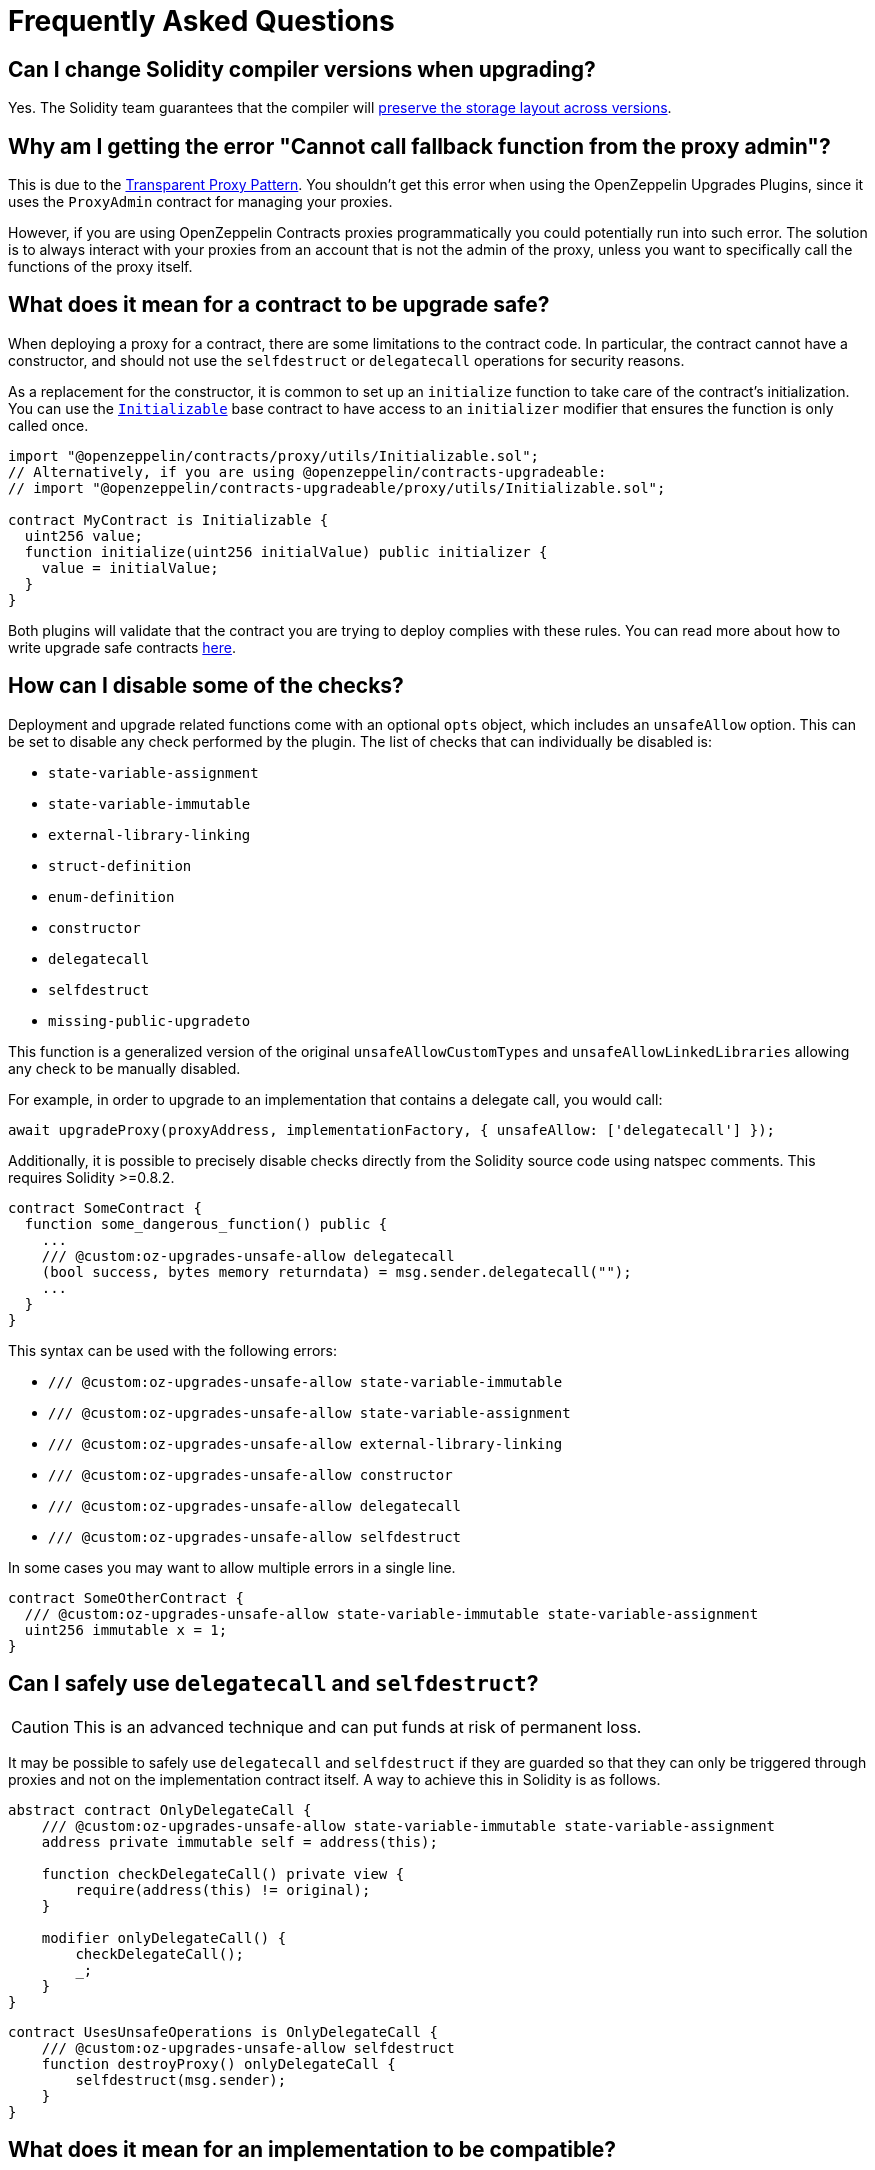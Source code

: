 [[frequently-asked-questions]]
= Frequently Asked Questions

[[is-it-safe-to-upgrade-a-contract-compiled-with-a-version-of-solidity-to-another-compiled-with-a-different-version]]
== Can I change Solidity compiler versions when upgrading?

Yes. The Solidity team guarantees that the compiler will https://twitter.com/ethchris/status/1073692785176444928[preserve the storage layout across versions].

[[why-am-i-getting-the-error-cannot-call-fallback-function-from-the-proxy-admin]]
== Why am I getting the error "Cannot call fallback function from the proxy admin"?

This is due to the xref:proxies.adoc#transparent-proxies-and-function-clashes[Transparent Proxy Pattern]. You shouldn't get this error when using the OpenZeppelin Upgrades Plugins, since it uses the `ProxyAdmin` contract for managing your proxies.

However, if you are using OpenZeppelin Contracts proxies programmatically you could potentially run into such error. The solution is to always interact with your proxies from an account that is not the admin of the proxy, unless you want to specifically call the functions of the proxy itself.

[[what-does-it-mean-for-a-contract-to-be-upgrade-safe]]
== What does it mean for a contract to be upgrade safe?

When deploying a proxy for a contract, there are some limitations to the contract code. In particular, the contract cannot have a constructor, and should not use the `selfdestruct` or `delegatecall` operations for security reasons.

As a replacement for the constructor, it is common to set up an `initialize` function to take care of the contract's initialization. You can use the xref:writing-upgradeable.adoc#initializers[`Initializable`] base contract to have access to an `initializer` modifier that ensures the function is only called once.

[source,solidity]
----
import "@openzeppelin/contracts/proxy/utils/Initializable.sol";
// Alternatively, if you are using @openzeppelin/contracts-upgradeable:
// import "@openzeppelin/contracts-upgradeable/proxy/utils/Initializable.sol";

contract MyContract is Initializable {
  uint256 value;
  function initialize(uint256 initialValue) public initializer {
    value = initialValue;
  }
}
----

Both plugins will validate that the contract you are trying to deploy complies with these rules. You can read more about how to write upgrade safe contracts xref:upgrades::writing-upgradeable.adoc[here].

[[how-can-i-disable-checks]]
== How can I disable some of the checks?

Deployment and upgrade related functions come with an optional `opts` object, which includes an `unsafeAllow` option. This can be set to disable any check performed by the plugin. The list of checks that can individually be disabled is:

  * `state-variable-assignment`
  * `state-variable-immutable`
  * `external-library-linking`
  * `struct-definition`
  * `enum-definition`
  * `constructor`
  * `delegatecall`
  * `selfdestruct`
  * `missing-public-upgradeto`

This function is a generalized version of the original `unsafeAllowCustomTypes` and `unsafeAllowLinkedLibraries` allowing any check to be manually disabled.

For example, in order to upgrade to an implementation that contains a delegate call, you would call:

[source,ts]
----
await upgradeProxy(proxyAddress, implementationFactory, { unsafeAllow: ['delegatecall'] });
----

Additionally, it is possible to precisely disable checks directly from the Solidity source code using natspec comments. This requires Solidity >=0.8.2.

[source,solidity]
----
contract SomeContract {
  function some_dangerous_function() public {
    ...
    /// @custom:oz-upgrades-unsafe-allow delegatecall
    (bool success, bytes memory returndata) = msg.sender.delegatecall("");
    ...
  }
}
----

This syntax can be used with the following errors:

  * `/// @custom:oz-upgrades-unsafe-allow state-variable-immutable`
  * `/// @custom:oz-upgrades-unsafe-allow state-variable-assignment`
  * `/// @custom:oz-upgrades-unsafe-allow external-library-linking`
  * `/// @custom:oz-upgrades-unsafe-allow constructor`
  * `/// @custom:oz-upgrades-unsafe-allow delegatecall`
  * `/// @custom:oz-upgrades-unsafe-allow selfdestruct`

In some cases you may want to allow multiple errors in a single line.

[source,solidity]
----
contract SomeOtherContract {
  /// @custom:oz-upgrades-unsafe-allow state-variable-immutable state-variable-assignment
  uint256 immutable x = 1;
}
----

[[delegatecall-selfdestruct]]
== Can I safely use `delegatecall` and `selfdestruct`?

CAUTION: This is an advanced technique and can put funds at risk of permanent loss.

It may be possible to safely use `delegatecall` and `selfdestruct` if they are guarded so that they can only be triggered through proxies and not on the implementation contract itself. A way to achieve this in Solidity is as follows.

[source,solidity]
----
abstract contract OnlyDelegateCall {
    /// @custom:oz-upgrades-unsafe-allow state-variable-immutable state-variable-assignment
    address private immutable self = address(this);

    function checkDelegateCall() private view {
        require(address(this) != original);
    }

    modifier onlyDelegateCall() {
        checkDelegateCall();
        _;
    }
}
----

[source,solidity]
----
contract UsesUnsafeOperations is OnlyDelegateCall {
    /// @custom:oz-upgrades-unsafe-allow selfdestruct
    function destroyProxy() onlyDelegateCall {
        selfdestruct(msg.sender);
    }
}
----

[[what-does-it-mean-for-an-implementation-to-be-compatible]]
== What does it mean for an implementation to be compatible?

When upgrading a proxy from one implementation to another, the _storage layout_ of both implementations must be compatible. This means that, even though you can completely change the code of the implementation, you cannot modify the existing contract state variables. The only operation allowed is to append new state variables after the ones already declared.

Both plugins will validate that the new implementation contract is compatible with the previous one.

You can read more about how to make storage-compatible changes to an implementation contract xref:upgrades::writing-upgradeable.adoc#modifying-your-contracts.adoc[here].

[[what-is-a-proxy-admin]]
== What is a proxy admin?

A `ProxyAdmin` is a contract that acts as the owner of all your proxies. Only one per network gets deployed. When you start your project, the `ProxyAdmin` is owned by the deployer address, but you can transfer ownership of it by calling xref:contracts:api:access.adoc#Ownable-transferOwnership-address-[`transferOwnership`].

[[what-is-an-implementation-contract]]
== What is an implementation contract?

Upgradeable deployments require at least two contracts: a proxy and an implementation. The proxy contract is the instance you and your users will interact with, and the implementation is the contract that holds the code. If you call `deployProxy` several times for the same implementation contract, several proxies will be deployed, but only one implementation contract will be used.

When you upgrade a proxy to a new version, a new implementation contract is deployed if needed, and the proxy is set to use the new implementation contract. You can read more about the proxy upgrade pattern xref:upgrades::proxies.adoc[here].

[[what-is-a-proxy]]
== What is a proxy?

A proxy is a contract that delegates all of its calls to a second contract, named an implementation contract. All state and funds are held in the proxy, but the code actually executed is that of the implementation. A proxy can be _upgraded_ by its admin to use a different implementation contract.

You can read more about the proxy upgrade pattern xref:upgrades::proxies.adoc[here].

[[why-cant-i-use-immutable-variables]]
== Why can't I use `immutable` variables?

Solidity 0.6.5 https://github.com/ethereum/solidity/releases/tag/v0.6.5[introduced the `immutable` keyword] to declare a variable that can be assigned only once during construction and can be read only after construction. It does so by calculating its value during contract creation and storing its value directly into the bytecode.

Notice that this behavior is incompatible with the way upgradeable contracts work for two reasons:

1. Upgradeable contracts have no constructors but initializers, therefore they can't handle immutable variables.
2. Since the immutable variable value is stored in the bytecode its value would be shared among all proxies pointing to a given contract instead of each proxy's storage.

NOTE: In some cases immutable variables are upgrade safe. The plugins cannot currently detect these cases automatically so they will point it out as an error anyway. You can manually disable the check using the option `unsafeAllow: ['state-variable-immutable']`, or in Solidity >=0.8.2 placing the comment `/// @custom:oz-upgrades-unsafe-allow state-variable-immutable` before the variable declaration.

[[why-cant-i-use-external-libraries]]
== Why can't I use external libraries?

At the moment the plugins only have partial support for upgradeable contracts linked to external libraries. This is because it's not known at compile time what implementation is going to be linked thus making it very difficult to guarantee the safety of the upgrade operation.

There are plans to add this functionality in the near future with certain constraints that make the issue easier to address like assuming that the external library's source code is either present in the codebase or that it's been deployed and mined so it can be fetched from the blockchain for analysis.

In the meantime you can deploy upgradeable contracts linked to external libraries by setting the `unsafeAllowLinkedLibraries` flag to true in the `deployProxy` or `upgradeProxy` calls, or including `'external-library-linking'` in the `unsafeAllow` array. Keep in mind the plugins will not verify that the linked libraries are upgrade safe. This has to be done manually for now until the full support for external libraries is implemented.

You can follow or contribute to https://github.com/OpenZeppelin/openzeppelin-upgrades/issues/52[this issue in Github].

[[why-public-upgradeto]]
== Why do I need a public `upgradeTo` function?

When using UUPS proxies (through the `kind: 'uups'` option), the implementation contract must include the public function `upgradeTo(address newImplementation)`. This is because in the UUPS pattern the proxy does not contain an upgrading function itself, and the entire upgradeability mechanism lives on the implementation side. Thus, on every deploy and upgrade we have to make sure to include it, otherwise we may permanently disable the upgradeability of the contract.

The recommended way to include this function is by inheriting the `UUPSUpgradeable` contract provided in OpenZeppelin Contracts, as shown below. This contract adds the required `upgradeTo` function, but also contains a built-in mechanism that will check on-chain, at the time of an upgrade, that the new implementation proposed preserves `upgradeTo`. In this way, when using the Upgrades Plugins there is a double layer of protection so that upgradeability is not accidentally disabled: off-chain by the plugins, and on-chain by the contract itself.

```solidity
import "@openzeppelin/contracts-upgradeable/proxy/utils/UUPSUpgradeable.sol";

contract MyContract is Initializable, ..., UUPSUpgradeable {
    ...
}
```

Read more about the differences with the Transparent Proxy Pattern in xref:contracts:api:proxy.adoc#transparent-vs-uups[Transparent vs UUPS].

[[why-cant-i-use-custom-types]]
== Can I use custom types like structs and enums?

Past versions of the plugins did not support upgradeable contracts that used custom types like structs or enums in their code or linked libraries. This is no longer the case for current versions of the plugins, and structs and enums will be automatically checked for compatibility when upgrading a contract.

Some users who have already deployed proxies with structs and/or enums and who need to upgrade those proxies may need to use the override flag `unsafeAllowCustomTypes` for their next upgrade, after which it will no longer be necessary. If the project contains the source code for the implementation currently in use by the proxy, the plugin will attempt to recover the metadata that it needs before the upgrade, falling back to the override flag if this is not possible.

[[why-do-i-have-to-recompile-all-contracts-for-truffle]]
== Why do I have to recompile all contracts for Truffle?

Truffle artifacts (the JSON files in `build/contracts`) contain the AST (abstract syntax tree) for each of your contracts. Our plugin uses this information to validate that your contracts are [upgrade safe](#what-does-it-mean-for-a-contract-to-be-upgrade-safe).

Truffle sometimes partially recompiles only the contracts that have changed. We will ask you to trigger a full recompilation either using `truffle compile --all` or deleting the `build/contracts` directory when this happens. The technical reason is that since Solidity does not produce deterministic ASTs, the plugins are unable to resolve references correctly if they are not from the same compiler run.

[[how-to-rename]]
== How can I rename a variable, or change its type?

Renaming a variable is disallowed by default because there is a change that a renaming is actually an accidental reordering. For example if variables `uint a; uint b;` are upgraded to `uint b; uint a;`, if renaming was simply allowed this would not be seen as a mistake, but it could have been an accident, specially when multiple inheritance is involved.

It is possible to disable this check by passing the option `unsafeAllowRenames: true`. A more granular approach is to use a docstring comment `/// @custom:oz-renamed-from <previous name>` right above the variable that is being renamed, for example:

```
contract V1 {
    uint x;
}
contract V2 {
    /// @custom:oz-renamed-from x
    uint y;
}
```

Changing the type of a variable is not allowed either, even in cases where the types have the same size and alignment, for the similar reason explained above. As long as we can guarantee that the rest of the layout is not affected by this type change, it is also possible to override this check by placing a docstring comment `/// @custom:oz-retyped-from <previous type>`.

```
contract V1 {
    bool x;
}
contract V2 {
    /// @custom:oz-retyped-from bool
    uint8 x;
}
```

Docstring comments don't yet work for struct members, due to a current Solidity limitation.
